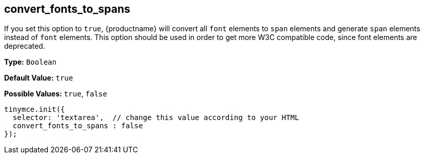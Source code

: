 [[convert_fonts_to_spans]]
== convert_fonts_to_spans

If you set this option to `true`, {productname} will convert all `font` elements to `span` elements and generate `span` elements instead of `font` elements. This option should be used in order to get more W3C compatible code, since font elements are deprecated.

*Type:* `Boolean`

*Default Value:* `true`

*Possible Values:* `true`, `false`

[source,js]
----
tinymce.init({
  selector: 'textarea',  // change this value according to your HTML
  convert_fonts_to_spans : false
});
----
